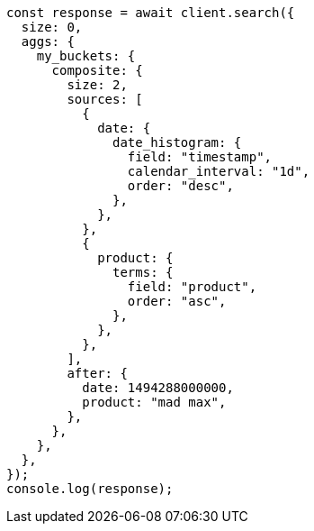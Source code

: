 // This file is autogenerated, DO NOT EDIT
// Use `node scripts/generate-docs-examples.js` to generate the docs examples

[source, js]
----
const response = await client.search({
  size: 0,
  aggs: {
    my_buckets: {
      composite: {
        size: 2,
        sources: [
          {
            date: {
              date_histogram: {
                field: "timestamp",
                calendar_interval: "1d",
                order: "desc",
              },
            },
          },
          {
            product: {
              terms: {
                field: "product",
                order: "asc",
              },
            },
          },
        ],
        after: {
          date: 1494288000000,
          product: "mad max",
        },
      },
    },
  },
});
console.log(response);
----
